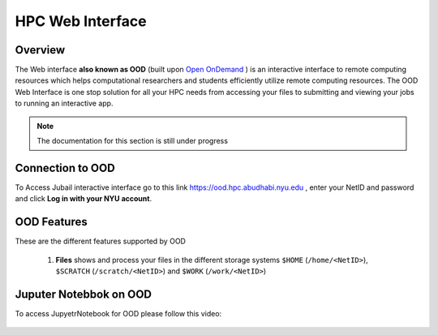 *******************
HPC Web Interface
*******************

Overview
---------
The Web interface **also known as OOD** (built upon `Open OnDemand <https://openondemand.org>`__ ) is an interactive interface to remote computing resources which helps computational researchers and students efficiently utilize remote computing resources. The OOD Web Interface is one stop solution for all your HPC needs from accessing your files to submitting and viewing your jobs to running an interactive app.

.. note::

	The documentation for this section is still under progress

Connection to OOD
------------------

To Access Jubail interactive interface go to this link https://ood.hpc.abudhabi.nyu.edu , enter your NetID and password and click **Log in with your NYU account**.

    .. image:: /hpc/img/OOD_connection.png
    
OOD Features
------------
These are the different features supported by OOD
 
     .. raw:: html
     
        <iframe width="560" height="315" src="https://www.youtube.com/embed/RUpJn6GbYpc" title="YouTube video player" frameborder="0" allow="accelerometer; autoplay; clipboard-write; encrypted-media; gyroscope; picture-in-picture" allowfullscreen></iframe>


    
 1. **Files** shows and process your files in the different storage systems ``$HOME`` (``/home/<NetID>``), ``$SCRATCH`` (``/scratch/<NetID>``) and ``$WORK`` (``/work/<NetID>``)
 
     .. raw:: html
     
        <iframe width="560" height="315" src="https://www.youtube.com/embed/2Nc1eAl8GSQ" title="YouTube video player" frameborder="0" allow="accelerometer; autoplay; clipboard-write; encrypted-media; gyroscope; picture-in-picture" allowfullscreen></iframe>

Juputer Notebbok on OOD
-----------------------
To access JupyetrNotebook for OOD please follow this video:
 
     .. raw:: html
     
        <iframe width="560" height="315" src="https://www.youtube.com/embed/1poV44cuRC0" title="YouTube video player" frameborder="0" allow="accelerometer; autoplay; clipboard-write; encrypted-media; gyroscope; picture-in-picture" allowfullscreen></iframe>

